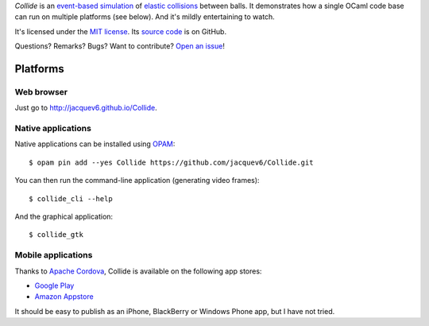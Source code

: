 *Collide* is an `event-based simulation <https://en.wikipedia.org/wiki/Discrete_event_simulation>`_ of `elastic collisions <https://en.wikipedia.org/wiki/Elastic_collision>`_ between balls.
It demonstrates how a single OCaml code base can run on multiple platforms (see below).
And it's mildly entertaining to watch.

It's licensed under the `MIT license <http://choosealicense.com/licenses/mit/>`_.
Its `source code <https://github.com/jacquev6/Collide>`_ is on GitHub.

Questions? Remarks? Bugs? Want to contribute? `Open an issue <https://github.com/jacquev6/Collide/issues>`_!

.. image:: https://img.shields.io/travis/jacquev6/Collide/master.svg
    :target: https://travis-ci.org/jacquev6/Collide

.. image:: https://img.shields.io/github/issues/jacquev6/Collide.svg
    :target: https://github.com/jacquev6/Collide/issues

.. image:: https://img.shields.io/github/forks/jacquev6/Collide.svg
    :target: https://github.com/jacquev6/Collide/network

.. image:: https://img.shields.io/github/stars/jacquev6/Collide.svg
    :target: https://github.com/jacquev6/Collide/stargazers

Platforms
=========

Web browser
-----------

Just go to http://jacquev6.github.io/Collide.

Native applications
-------------------

Native applications can be installed using `OPAM <https://opam.ocaml.org/>`_::

    $ opam pin add --yes Collide https://github.com/jacquev6/Collide.git

You can then run the command-line application (generating video frames)::

    $ collide_cli --help

And the graphical application::

    $ collide_gtk

Mobile applications
-------------------

Thanks to `Apache Cordova <http://cordova.apache.org/>`_, Collide is available on the following app stores:

- `Google Play <https://play.google.com/store/apps/details?id=net.jacquev6.Collide>`_
- `Amazon Appstore <https://www.amazon.com/dp/B07C8BWRZW>`_

It should be easy to publish as an iPhone, BlackBerry or Windows Phone app, but I have not tried.
